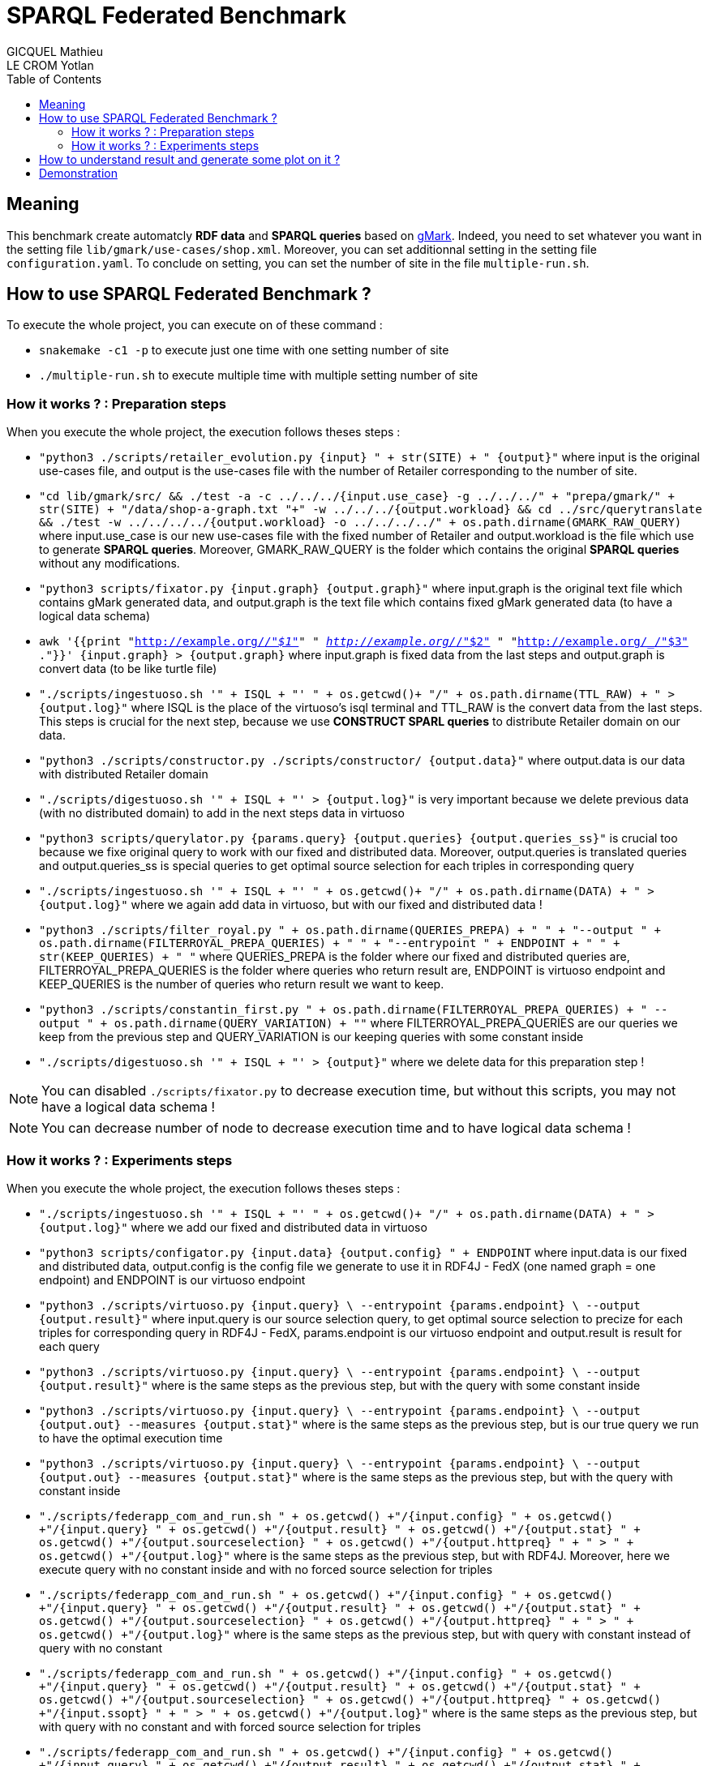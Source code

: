 = SPARQL Federated Benchmark
GICQUEL Mathieu; LE CROM Yotlan
:toc:

== Meaning

This benchmark create automatcly **RDF data** and **SPARQL queries** based on link:https://github.com/gbagan/gmark[gMark]. Indeed, you need to set whatever you want in the setting file `lib/gmark/use-cases/shop.xml`. Moreover, you can set additionnal setting in the setting file `configuration.yaml`. To conclude on setting, you can set the number of site in the file `multiple-run.sh`.

== How to use SPARQL Federated Benchmark ?

.To execute the whole project, you can execute on of these command :
- `snakemake -c1 -p` to execute just one time with one setting number of site
- `./multiple-run.sh` to execute multiple time with multiple setting number of site

=== How it works ? : Preparation steps

.When you execute the whole project, the execution follows theses steps :
- `"python3 ./scripts/retailer_evolution.py {input} " + str(SITE) + " {output}"` where input is the original use-cases file, and output is the use-cases file with the number of Retailer corresponding to the number of site.
- `"cd lib/gmark/src/ && ./test -a -c ../../../{input.use_case}  -g ../../../" + "prepa/gmark/" + str(SITE) + "/data/shop-a-graph.txt "+" -w ../../../{output.workload} && cd ../src/querytranslate && ./test -w ../../../../{output.workload} -o ../../../../" + os.path.dirname(GMARK_RAW_QUERY)` where input.use_case is our new use-cases file with the fixed number of Retailer and output.workload is the file which use to generate **SPARQL queries**. Moreover, GMARK_RAW_QUERY is the folder which contains the original **SPARQL queries** without any modifications.
- `"python3 scripts/fixator.py {input.graph} {output.graph}"` where input.graph is the original text file which contains gMark generated data, and output.graph is the text file which contains fixed gMark generated data (to have a logical data schema)
- `awk '{{print "<http://example.org/_/"$1">" " <http://example.org/_/"$2"> " "<http://example.org/_/"$3"> ."}}' {input.graph} > {output.graph}` where input.graph is fixed data from the last steps and output.graph is convert data (to be like turtle file)
- `"./scripts/ingestuoso.sh '" + ISQL + "' " + os.getcwd()+ "/" + os.path.dirname(TTL_RAW) + " > {output.log}"` where ISQL is the place of the virtuoso's isql terminal and TTL_RAW is the convert data from the last steps. This steps is crucial for the next step, because we use **CONSTRUCT SPARL queries** to distribute Retailer domain on our data.
- `"python3 ./scripts/constructor.py ./scripts/constructor/ {output.data}"` where output.data is our data with distributed Retailer domain
- `"./scripts/digestuoso.sh '" + ISQL + "' > {output.log}"` is very important because we delete previous data (with no distributed domain) to add in the next steps data in virtuoso
- `"python3 scripts/querylator.py {params.query} {output.queries} {output.queries_ss}"` is crucial too because we fixe original query to work with our fixed and distributed data. Moreover, output.queries is translated queries and output.queries_ss is special queries to get optimal source selection for each triples in corresponding query
- `"./scripts/ingestuoso.sh '" + ISQL + "' " + os.getcwd()+ "/" + os.path.dirname(DATA) + " > {output.log}"` where we again add data in virtuoso, but with our fixed and distributed data !
- `"python3 ./scripts/filter_royal.py " 
            + os.path.dirname(QUERIES_PREPA) + " " 
            + "--output " + os.path.dirname(FILTERROYAL_PREPA_QUERIES) + " "
            + "--entrypoint " + ENDPOINT + " "
            + str(KEEP_QUERIES) + " "` where QUERIES_PREPA is the folder where our fixed and distributed queries are, FILTERROYAL_PREPA_QUERIES  is the folder where queries who return result are, ENDPOINT is virtuoso endpoint and KEEP_QUERIES is the number of queries who return result we want to keep.
            
- `"python3 ./scripts/constantin_first.py "
            + os.path.dirname(FILTERROYAL_PREPA_QUERIES)
            + " --output " + os.path.dirname(QUERY_VARIATION) + ""` where FILTERROYAL_PREPA_QUERIES are our queries we keep from the previous step and QUERY_VARIATION is our keeping queries with some constant inside
            
- `"./scripts/digestuoso.sh '" + ISQL + "' > {output}"` where we delete data for this preparation step !

NOTE: You can disabled `./scripts/fixator.py` to decrease execution time, but without this scripts, you may not have a logical data schema !

NOTE: You can decrease number of node to decrease execution time and to have logical data schema !

=== How it works ? : Experiments steps

.When you execute the whole project, the execution follows theses steps :
- `"./scripts/ingestuoso.sh '" + ISQL + "' " + os.getcwd()+ "/" + os.path.dirname(DATA) + " > {output.log}"` where we add our fixed and distributed data in virtuoso
- `"python3 scripts/configator.py {input.data} {output.config} " + ENDPOINT` where input.data is our fixed and distributed data, output.config is the config file we generate to use it in RDF4J - FedX (one named graph = one endpoint) and ENDPOINT is our virtuoso endpoint
- `"python3 ./scripts/virtuoso.py {input.query} \
            --entrypoint {params.endpoint} \
            --output {output.result}"` where input.query is our source selection query, to get optimal source selection to precize for each triples for corresponding query in RDF4J - FedX, params.endpoint is our virtuoso endpoint and output.result is result for each query
            
- `"python3 ./scripts/virtuoso.py {input.query} \
            --entrypoint {params.endpoint} \
            --output {output.result}"` where is the same steps as the previous step, but with the query with some constant inside
            
- `"python3 ./scripts/virtuoso.py {input.query} \
            --entrypoint {params.endpoint} \
            --output {output.out} --measures {output.stat}"` where is the same steps as the previous step, but is our true query we run to have the optimal execution time
            
- `"python3 ./scripts/virtuoso.py {input.query} \
            --entrypoint {params.endpoint} \
            --output {output.out} --measures {output.stat}"` where is the same steps as the previous step, but with the query with constant inside
            
- `"./scripts/federapp_com_and_run.sh "
        + os.getcwd() +"/{input.config} "
        + os.getcwd() +"/{input.query} "
        + os.getcwd() +"/{output.result}  "
        + os.getcwd() +"/{output.stat} "
        + os.getcwd() +"/{output.sourceselection} "
        + os.getcwd() +"/{output.httpreq} "
        + " > " + os.getcwd() +"/{output.log}"` where is the same steps as the previous step, but with RDF4J. Moreover, here we execute query with no constant inside and with no forced source selection for triples
        
- `"./scripts/federapp_com_and_run.sh "
        + os.getcwd() +"/{input.config} "
        + os.getcwd() +"/{input.query} "
        + os.getcwd() +"/{output.result}  "
        + os.getcwd() +"/{output.stat} "
        + os.getcwd() +"/{output.sourceselection} "
        + os.getcwd() +"/{output.httpreq} "
        + " > " + os.getcwd() +"/{output.log}"` where is the same steps as the previous step, but with query with constant instead of query with no constant
        
- `"./scripts/federapp_com_and_run.sh "
        + os.getcwd() +"/{input.config} "
        + os.getcwd() +"/{input.query} "
        + os.getcwd() +"/{output.result}  "
        + os.getcwd() +"/{output.stat} "
        + os.getcwd() +"/{output.sourceselection} "
        + os.getcwd() +"/{output.httpreq} "
         + os.getcwd() +"/{input.ssopt} "
        + " > " + os.getcwd() +"/{output.log}"` where is the same steps as the previous step, but with query with no constant and with forced source selection for triples
        
- `"./scripts/federapp_com_and_run.sh "
        + os.getcwd() +"/{input.config} "
        + os.getcwd() +"/{input.query} "
        + os.getcwd() +"/{output.result}  "
        + os.getcwd() +"/{output.stat} "
        + os.getcwd() +"/{output.sourceselection} "
        + os.getcwd() +"/{output.httpreq} "
         + os.getcwd() +"/{input.ssopt} "
        + " > " + os.getcwd() +"/{output.log}"` where is the same stteps as the previous step, but with query with constant
        
- `"./scripts/digestuoso.sh '" + ISQL + "' > {output.log}"` to delete data from virtuoso

- `"python3 scripts/mergall.py 'result/site-" + str(SITE) + "' 'result/'"` where we merge result in 3 files (one for virtuoso, one for RDF4J with default source selection and one for RDF4J with forced source selection)

- `"python3 ./scripts/stator.py {input.data} {output}"` where we create a yaml statistic file to get some statistic for number of entity for each Retailer and link between them

NOTE: You can disabled `./scripts/digestuoso.sh` by setting in `configuration.yaml` clean_after to False

NOTE: You can use WatDiv queries by setting in `configuration.yaml` use_watdiv to True

== How to understand result and generate some plot on it ?

.To do this is simple, you only need to let `./multiple-run.sh` do it, or if you use the snakemake command, you can execute this command:
- `python3 ./scripts/harry_plotter.py`

NOTE: You can choose what plot you want by comment or uncomment some line in `./scripts/harry_plotter.py` (see in harry_plotter commentary to have more information on it)

== Demonstration

.In the `demo` folder, we put all data, queries and plot for this configuration:
- TODO